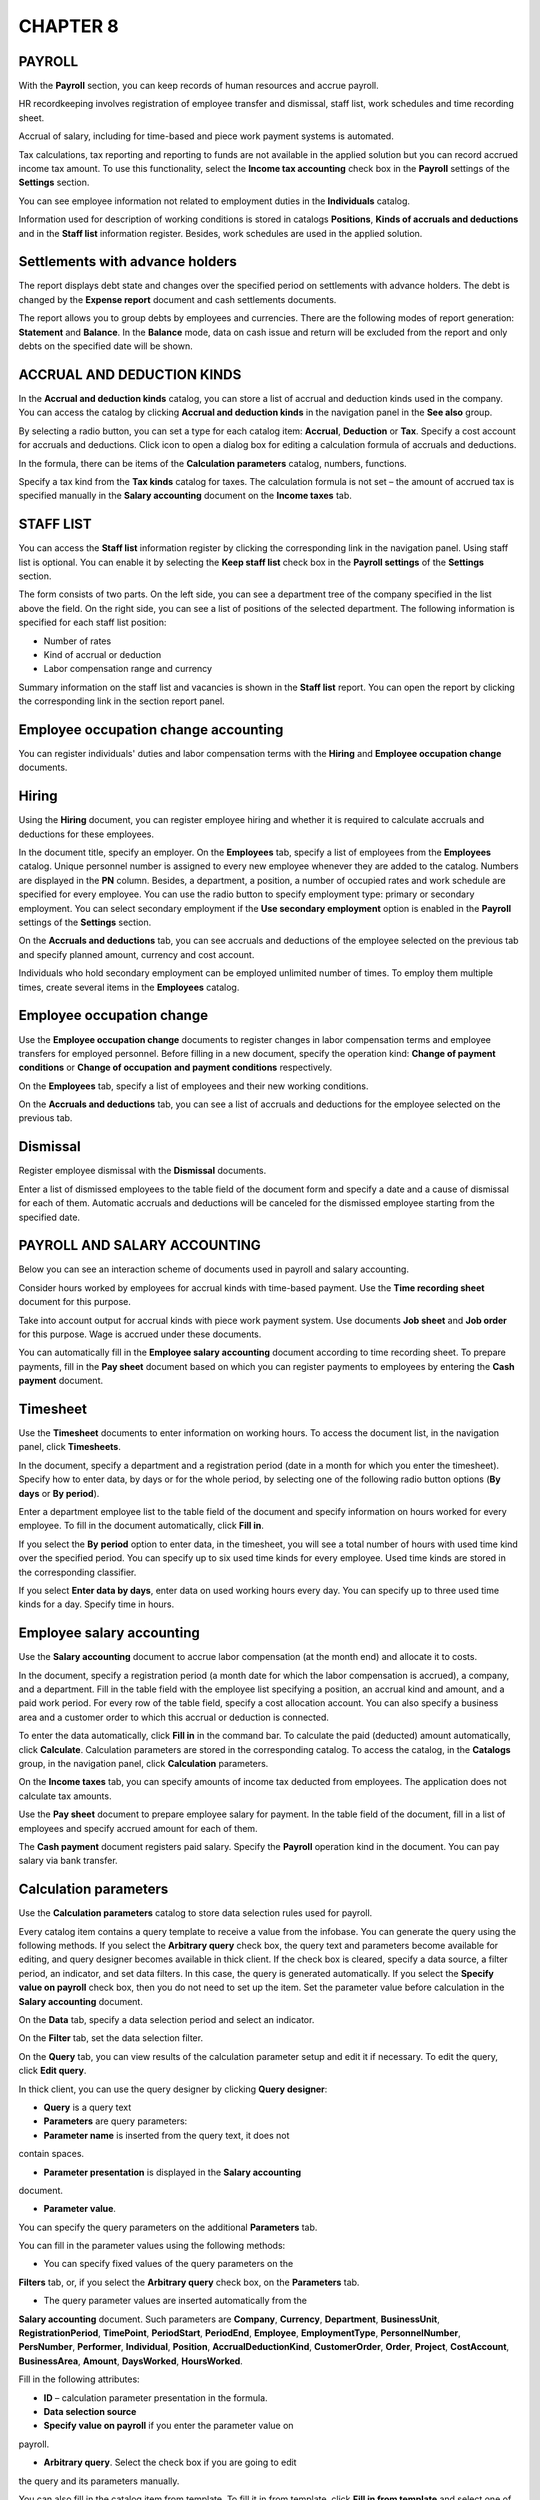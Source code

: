 CHAPTER 8
=========

.. _payroll-1:

PAYROLL
~~~~~~~

With the **Payroll** section, you can keep records of human resources
and accrue payroll.

HR recordkeeping involves registration of employee transfer and
dismissal, staff list, work schedules and time recording sheet.

Accrual of salary, including for time-based and piece work payment
systems is automated.

Tax calculations, tax reporting and reporting to funds are not available
in the applied solution but you can record accrued income tax amount. To
use this functionality, select the **Income tax accounting** check box
in the **Payroll** settings of the **Settings** section.

You can see employee information not related to employment duties in the
**Individuals** catalog.

Information used for description of working conditions is stored in
catalogs **Positions**, **Kinds of accruals and deductions** and in the
**Staff list** information register. Besides, work schedules are used in
the applied solution.

Settlements with advance holders
~~~~~~~~~~~~~~~~~~~~~~~~~~~~~~~~

The report displays debt state and changes over the specified period on
settlements with advance holders. The debt is changed by the **Expense
report** document and cash settlements documents.

|image1521153997264050|

The report allows you to group debts by employees and currencies. There
are the following modes of report generation: **Statement** and
**Balance**. In the **Balance** mode, data on cash issue and return will
be excluded from the report and only debts on the specified date will be
shown.

ACCRUAL AND DEDUCTION KINDS
~~~~~~~~~~~~~~~~~~~~~~~~~~~

In the **Accrual and deduction kinds** catalog, you can store a list of
accrual and deduction kinds used in the company. You can access the
catalog by clicking **Accrual and deduction kinds** in the navigation
panel in the **See also** group.

|image1521154000493399|

By selecting a radio button, you can set a type for each catalog item:
**Accrual**, **Deduction** or **Tax**. Specify a cost account for
accruals and deductions. Click icon |image1521154000529175|
to open a dialog box for editing a calculation formula of accruals and
deductions.

|image1521154000554072|

In the formula, there can be items of the **Calculation parameters**
catalog, numbers, functions.

Specify a tax kind from the **Tax kinds** catalog for taxes. The
calculation formula is not set – the amount of accrued tax is specified
manually in the **Salary accounting** document on the **Income taxes**
tab.

STAFF LIST
~~~~~~~~~~

You can access the **Staff list** information register by clicking the
corresponding link in the navigation panel. Using staff list is
optional. You can enable it by selecting the **Keep staff list** check
box in the **Payroll settings** of the **Settings** section.

|image1521153997311029|

The form consists of two parts. On the left side, you can see a
department tree of the company specified in the list above the field. On
the right side, you can see a list of positions of the selected
department. The following information is specified for each staff list
position:

-  Number of rates

-  Kind of accrual or deduction

-  Labor compensation range and currency

Summary information on the staff list and vacancies is shown in the
**Staff list** report. You can open the report by clicking the
corresponding link in the section report panel.

|image1521154000577047|

Employee occupation change accounting
~~~~~~~~~~~~~~~~~~~~~~~~~~~~~~~~~~~~~

You can register individuals' duties and labor compensation terms with
the **Hiring** and **Employee occupation change** documents.

Hiring
~~~~~~

Using the **Hiring** document, you can register employee hiring and
whether it is required to calculate accruals and deductions for these
employees.

|image1521154000602258|

In the document title, specify an employer. On the **Employees** tab,
specify a list of employees from the **Employees** catalog. Unique
personnel number is assigned to every new employee whenever they are
added to the catalog. Numbers are displayed in the **PN** column.
Besides, a department, a position, a number of occupied rates and work
schedule are specified for every employee. You can use the radio button
to specify employment type: primary or secondary employment. You can
select secondary employment if the **Use secondary employment** option
is enabled in the **Payroll** settings of the **Settings** section.

|image1521153991448385|

On the **Accruals and deductions** tab, you can see accruals and
deductions of the employee selected on the previous tab and specify
planned amount, currency and cost account.

Individuals who hold secondary employment can be employed unlimited
number of times. To employ them multiple times, create several items in
the **Employees** catalog.

Employee occupation change
~~~~~~~~~~~~~~~~~~~~~~~~~~

Use the **Employee occupation change** documents to register changes in
labor compensation terms and employee transfers for employed personnel.
Before filling in a new document, specify the operation kind: **Change
of payment conditions** or **Change of occupation** **and payment
conditions** respectively.

|image1521153993533522|

On the **Employees** tab, specify a list of employees and their new
working conditions.

|image1521153993508177|

On the **Accruals and deductions** tab, you can see a list of accruals
and deductions for the employee selected on the previous tab.

Dismissal
~~~~~~~~~

Register employee dismissal with the **Dismissal** documents.

|image1521153991425114|

Enter a list of dismissed employees to the table field of the document
form and specify a date and a cause of dismissal for each of them.
Automatic accruals and deductions will be canceled for the dismissed
employee starting from the specified date.

PAYROLL AND SALARY ACCOUNTING
~~~~~~~~~~~~~~~~~~~~~~~~~~~~~

Below you can see an interaction scheme of documents used in payroll and
salary accounting.

|image1521154002103400|

Consider hours worked by employees for accrual kinds with time-based
payment. Use the **Time recording sheet** document for this purpose.

Take into account output for accrual kinds with piece work payment
system. Use documents **Job sheet** and **Job order** for this purpose.
Wage is accrued under these documents.

You can automatically fill in the **Employee salary accounting**
document according to time recording sheet. To prepare payments, fill in
the **Pay sheet** document based on which you can register payments to
employees by entering the **Cash payment** document.

Timesheet
~~~~~~~~~

Use the **Timesheet** documents to enter information on working hours.
To access the document list, in the navigation panel, click
**Timesheets**.

|image1521153997600524|

In the document, specify a department and a registration period (date in
a month for which you enter the timesheet). Specify how to enter data,
by days or for the whole period, by selecting one of the following radio
button options (**By days** or **By period**).

Enter a department employee list to the table field of the document and
specify information on hours worked for every employee. To fill in the
document automatically, click **Fill in**.

If you select the **By** **period** option to enter data, in the
timesheet, you will see a total number of hours with used time kind over
the specified period. You can specify up to six used time kinds for
every employee. Used time kinds are stored in the corresponding
classifier.

If you select **Enter data by days**, enter data on used working hours
every day. You can specify up to three used time kinds for a day.
Specify time in hours.

Employee salary accounting
~~~~~~~~~~~~~~~~~~~~~~~~~~

Use the **Salary accounting** document to accrue labor compensation (at
the month end) and allocate it to costs.

|image1521154000623452|

In the document, specify a registration period (a month date for which
the labor compensation is accrued), a company, and a department. Fill in
the table field with the employee list specifying a position, an accrual
kind and amount, and a paid work period. For every row of the table
field, specify a cost allocation account. You can also specify a
business area and a customer order to which this accrual or deduction is
connected.

To enter the data automatically, click **Fill in** in the command bar.
To calculate the paid (deducted) amount automatically, click
**Calculate**. Calculation parameters are stored in the corresponding
catalog. To access the catalog, in the **Catalogs** group, in the
navigation panel, click **Calculation** parameters.

On the **Income taxes** tab, you can specify amounts of income tax
deducted from employees. The application does not calculate tax amounts.

Use the **Pay sheet** document to prepare employee salary for payment.
In the table field of the document, fill in a list of employees and
specify accrued amount for each of them.

The **Cash payment** document registers paid salary. Specify the
**Payroll** operation kind in the document. You can pay salary via bank
transfer.

Calculation parameters
~~~~~~~~~~~~~~~~~~~~~~

Use the **Calculation parameters** catalog to store data selection rules
used for payroll.

|image1521153992661603|

Every catalog item contains a query template to receive a value from the
infobase. You can generate the query using the following methods. If you
select the **Arbitrary query** check box, the query text and parameters
become available for editing, and query designer becomes available in
thick client. If the check box is cleared, specify a data source, a
filter period, an indicator, and set data filters. In this case, the
query is generated automatically. If you select the **Specify value on
payroll** check box, then you do not need to set up the item. Set the
parameter value before calculation in the **Salary accounting**
document.

On the **Data** tab, specify a data selection period and select an
indicator.

On the **Filter** tab, set the data selection filter.

|image1521154000647991|

On the **Query** tab, you can view results of the calculation parameter
setup and edit it if necessary. To edit the query, click **Edit query**.

|image1521154000670043|

In thick client, you can use the query designer by clicking **Query
designer**:

-  **Query** is a query text

-  **Parameters** are query parameters:

-  **Parameter name** is inserted from the query text, it does not
contain spaces.

-  **Parameter presentation** is displayed in the **Salary accounting**
document.

-  **Parameter value**.

You can specify the query parameters on the additional **Parameters**
tab.

|image1521154000693930|

You can fill in the parameter values using the following methods:

-  You can specify fixed values of the query parameters on the
**Filters** tab, or, if you select the **Arbitrary query** check box,
on the **Parameters** tab.

-  The query parameter values are inserted automatically from the
**Salary accounting** document. Such parameters are **Company**,
**Currency**, **Department**, **BusinessUnit**,
**RegistrationPeriod**, **TimePoint**, **PeriodStart**,
**PeriodEnd**, **Employee**, **EmploymentType**, **PersonnelNumber**,
**PersNumber**, **Performer**, **Individual**, **Position**,
**AccrualDeductionKind**, **CustomerOrder**, **Order**, **Project**,
**CostAccount**, **BusinessArea**, **Amount**, **DaysWorked**,
**HoursWorked**.

Fill in the following attributes:

-  **ID** – calculation parameter presentation in the formula.

-  **Data selection source**

-  **Specify value on payroll** if you enter the parameter value on
payroll.

-  **Arbitrary query**. Select the check box if you are going to edit
the query and its parameters manually.

You can also fill in the catalog item from template. To fill it in from
template, click **Fill in from template** and select one of the
following options:

-  Normal working days

-  Normal working hours

-  Days worked

-  Hours worked

-  Hours worked by jobs

-  Tariff rate

-  Fixed amount

After you select the option, the catalog item will be set up according
to the selected template. Then you can add your settings to the item.

Note that there must be not more than three parameters in the formula
whose values are specified for payroll. Parameters **TariffRate**,
**DaysWorked**, and **HoursWorked** are excluded from this number.

Work schedules
~~~~~~~~~~~~~~

The **Work schedules** catalog contains a list of all company work
schedules assigned to employees. Work schedules are created based on a
business calendar. You can use them for the whole company and for its
departments (for example, a warehouse work schedule).

|image1521153997700116|

Specify a name, a period, a population method, and a population template
for a work schedule.

Pay sheet
~~~~~~~~~

Use the document to generate a print form of the pay sheet for salary
(advance) payment to company employees.

|image1521154000718028|

You can fill in the document automatically by clicking **Fill in by
balance** in the command bar.

Payroll reports
~~~~~~~~~~~~~~~

You can analyze the **Payroll** section information using reports. You
can access the reports in the report panel of the section.

|image1521153996106484|

Employee list
~~~~~~~~~~~~~

In the report, you can see information about HR data, scheduled employee
accruals, passport data and individuals' contact information. There are
the following modes in the report: **Employee list**, **Scheduled
accruals**, **Passport data** and **Contact information**.

|image1521153993485805|

Accruals and deductions
~~~~~~~~~~~~~~~~~~~~~~~

With the report, you can see data on accruals and deductions of
employees with details up to an accrual/deduction kind. Data is grouped
by departments.

|image1521154000742856|

Settlements with employees
~~~~~~~~~~~~~~~~~~~~~~~~~~

The report displays salary debt to employees over a specified period of
time.

|image1521154000766125|

Hours worked
~~~~~~~~~~~~

In the report, you can see summary data on time-keeping of working hours
based on the **Timesheet** documents. You can generate the report in two
modes: **By days** and **Total**.

In the **By days** mode, you can see information about daily hours
worked over the specified period. Data is grouped by departments.

|image1521153994294939|

In the **Total** mode, you can see information about total hours worked
detailed up to working time kind on a specific date. Data is grouped by
employees and departments.

|image1521154000792858|

.. |image1521153997264050| image:: media/image259.png
   :width: 4.63542in
   :height: 2.0625in
.. |image1521154000493399| image:: media/image260.png
   :width: 4.42708in
   :height: 2.29167in
.. |image1521154000529175| image:: media/image261.png
   :width: 0.13542in
   :height: 0.11458in
.. |image1521154000554072| image:: media/image262.png
   :width: 2.92708in
   :height: 3.51042in
.. |image1521153997311029| image:: media/image263.png
   :width: 4.63542in
   :height: 3.47917in
.. |image1521154000577047| image:: media/image264.png
   :width: 4.29167in
   :height: 2.78125in
.. |image1521154000602258| image:: media/image265.png
   :width: 4.33333in
   :height: 2.55208in
.. |image1521153991448385| image:: media/image266.png
   :width: 4.41667in
   :height: 3.16667in
.. |image1521153993533522| image:: media/image267.png
   :width: 4.63542in
   :height: 2.77083in
.. |image1521153993508177| image:: media/image268.png
   :width: 4.63542in
   :height: 2.80208in
.. |image1521153991425114| image:: media/image269.png
   :width: 4.51042in
   :height: 3.21875in
.. |image1521154002103400| image:: media/image270.png
   :width: 4.625in
   :height: 4.0625in
.. |image1521153997600524| image:: media/image271.png
   :width: 4.63542in
   :height: 3.02083in
.. |image1521154000623452| image:: media/image272.png
   :width: 4.33333in
   :height: 2.70833in
.. |image1521153992661603| image:: media/image273.png
   :width: 4.63542in
   :height: 2.85417in
.. |image1521154000647991| image:: media/image274.png
   :width: 4.4375in
   :height: 2.0625in
.. |image1521154000670043| image:: media/image275.png
   :width: 4.34375in
   :height: 2.02083in
.. |image1521154000693930| image:: media/image276.png
   :width: 4.63542in
   :height: 2.15625in
.. |image1521153997700116| image:: media/image277.png
   :width: 4.625in
   :height: 3.94792in
.. |image1521154000718028| image:: media/image278.png
   :width: 4.33333in
   :height: 2.32292in
.. |image1521153996106484| image:: media/image279.png
   :width: 4.63542in
   :height: 3.39583in
.. |image1521153993485805| image:: media/image280.png
   :width: 4.63542in
   :height: 2.38542in
.. |image1521154000742856| image:: media/image281.png
   :width: 4.44792in
   :height: 3.64583in
.. |image1521154000766125| image:: media/image282.png
   :width: 4.46875in
   :height: 3.67708in
.. |image1521153994294939| image:: media/image283.png
   :width: 4.63542in
   :height: 3.3125in
.. |image1521154000792858| image:: media/image284.png
   :width: 4.63542in
   :height: 2.875in
